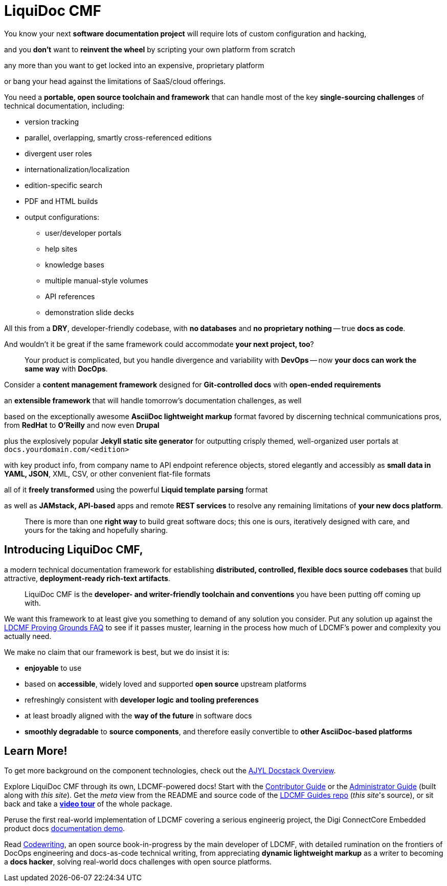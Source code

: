 = LiquiDoc CMF
:page-layout: landing
:page-permalink: /liquidoc-cmf
:page-hide_sidebar: true

You know your next *software documentation project* will require lots of custom configuration and hacking,

and you *don't* want to *reinvent the wheel* by scripting your own platform from scratch

any more than you want to get locked into an expensive, proprietary platform

or bang your head against the limitations of SaaS/cloud offerings.

You need a *portable, open source toolchain and framework* that can handle most of the key *single-sourcing challenges* of technical documentation, including:

* version tracking
* parallel, overlapping, smartly cross-referenced editions
* divergent user roles
* internationalization/localization
* edition-specific search
* PDF and HTML builds
* output configurations:
** user/developer portals
** help sites
** knowledge bases
** multiple manual-style volumes
** API references
** demonstration slide decks

All this from a *DRY*, developer-friendly codebase, with *no databases* and *no proprietary nothing* -- true *docs as code*.

And wouldn't it be great if the same framework could accommodate *your next project, too*?

[quote]
Your product is complicated, but you handle divergence and variability with *DevOps* -- now *your docs can work the same way* with *DocOps*.

Consider a *content management framework* designed for *Git-controlled docs* with *open-ended requirements*

an *extensible framework* that will handle tomorrow's documentation challenges, as well

based on the exceptionally awesome *AsciiDoc lightweight markup* format favored by discerning technical communications pros, from *RedHat* to *O'Reilly* and now even *Drupal*

plus the explosively popular *Jekyll static site generator* for outputting crisply themed, well-organized user portals at `docs.yourdomain.com/<edition>`

with key product info, from company name to API endpoint reference objects, stored elegantly and accessibly as *small data in YAML, JSON*, XML, CSV, or other convenient flat-file formats

all of it *freely transformed* using the powerful *Liquid template parsing* format

as well as *JAMstack, API-based* apps and remote *REST services* to resolve any remaining limitations of *your new docs platform*.

[quote]
There is more than one *right way* to build great software docs; this one is ours, iteratively designed with care, and yours for the taking and hopefully sharing.

== Introducing LiquiDoc CMF,

a modern technical documentation framework for establishing *distributed, controlled, flexible docs source codebases* that build attractive, *deployment-ready rich-text artifacts*.

[quote]
LiquiDoc CMF is the *developer- and writer-friendly toolchain and conventions* you have been putting off coming up with.

We want this framework to at least give you something to demand of any solution you consider.
Put any solution up against the link:{ldcmf-proving-grounds_url}[LDCMF Proving Grounds FAQ] to see if it passes muster, learning in the process how much of LDCMF's power and complexity you actually need.

We make no claim that our framework is best, but we do insist it is:

* *enjoyable* to use
* based on *accessible*, widely loved and supported *open source* upstream platforms
* refreshingly consistent with *developer logic and tooling preferences*
* at least broadly aligned with the *way of the future* in software docs
* *smoothly degradable* to *source components*, and therefore easily convertible to *other AsciiDoc-based platforms*

== Learn More!

To get more background on the component technologies, check out the link:{ajyl_landing_url}[AJYL Docstack Overview].

Explore LiquiDoc CMF through its own, LDCMF-powered docs!
Start with the link:{docpro_portal_url}[Contributor Guide] or the link:{docpro_portal_url}[Administrator Guide] (built along with _this site_).
Get the _meta_ view from the README and source code of the link:{docs_git_url}[LDCMF Guides repo] (__this site__'s source), or sit back and take a link:{ldcmf-video-tour_url}[*video tour*] of the whole package.

Peruse the first real-world implementation of LDCMF covering a serious engineerig project, the Digi ConnectCore Embedded product docs link:https://docops.org/demos/digi[documentation demo].

Read link:https://codewriting.org[Codewriting], an open source book-in-progress by the main developer of LDCMF, with detailed rumination on the frontiers of DocOps engineering and docs-as-code technical writing, from appreciating *dynamic lightweight markup* as a writer to becoming a *docs hacker*, solving real-world docs challenges with open source platforms.

